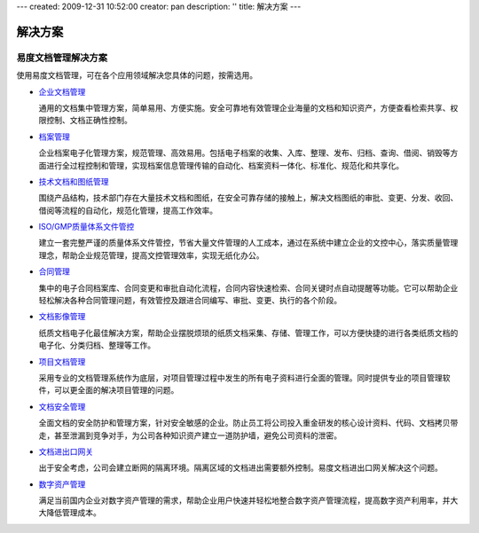 ---
created: 2009-12-31 10:52:00
creator: pan
description: ''
title: 解决方案
---

============
解决方案
============

.. image:: img/solution.jpg
   :class: topimg

易度文档管理解决方案
======================

使用易度文档管理，可在各个应用领域解决您具体的问题，按需选用。


- `企业文档管理 <edm.rst>`__

  通用的文档集中管理方案，简单易用、方便实施。安全可靠地有效管理企业海量的文档和知识资产，方便查看检索共享、权限控制、文档正确性控制。

- `档案管理 <archive.rst>`__

  企业档案电子化管理方案，规范管理、高效易用。包括电子档案的收集、入库、整理、发布、归档、查询、借阅、销毁等方面进行全过程控制和管理，实现档案信息管理传输的自动化、档案资料一体化、标准化、规范化和共享化。

- `技术文档和图纸管理 <tech.rst>`__

  围绕产品结构，技术部门存在大量技术文档和图纸，在安全可靠存储的接触上，解决文档图纸的审批、变更、分发、收回、借阅等流程的自动化，规范化管理，提高工作效率。

- `ISO/GMP质量体系文件管控 <isodoc.rst>`__

  建立一套完整严谨的质量体系文件管控，节省大量文件管理的人工成本，通过在系统中建立企业的文控中心，落实质量管理理念，帮助企业规范管理，提高文控管理效率，实现无纸化办公。

- `合同管理 <contract.rst>`__

  集中的电子合同档案库、合同变更和审批自动化流程，合同内容快速检索、合同关键时点自动提醒等功能。它可以帮助企业轻松解决各种合同管理问题，有效管控及跟进合同编写、审批、变更、执行的各个阶段。

- `文档影像管理 <paper.rst>`__

  纸质文档电子化最佳解决方案，帮助企业摆脱烦琐的纸质文档采集、存储、管理工作，可以方便快捷的进行各类纸质文档的电子化、分类归档、整理等工作。


- `项目文档管理 <project.rst>`__

  采用专业的文档管理系统作为底层，对项目管理过程中发生的所有电子资料进行全面的管理。同时提供专业的项目管理软件，可以更全面的解决项目管理的问题。

- `文档安全管理 <leakprotect.rst>`__

  全面文档的安全防护和管理方案，针对安全敏感的企业。防止员工将公司投入重金研发的核心设计资料、代码、文档拷贝带走，甚至泄漏到竞争对手，为公司各种知识资产建立一道防护墙，避免公司资料的泄密。

- `文档进出口网关 <jinchuanquan.rst>`__

  出于安全考虑，公司会建立断网的隔离环境。隔离区域的文档进出需要额外控制。易度文档进出口网关解决这个问题。

- `数字资产管理 <digital.rst>`__

  满足当前国内企业对数字资产管理的需求，帮助企业用户快速并轻松地整合数字资产管理流程，提高数字资产利用率，并大大降低管理成本。


